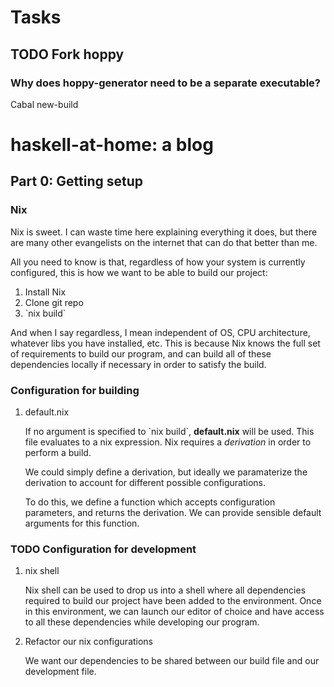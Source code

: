 * Tasks

** TODO Fork hoppy

*** Why does hoppy-generator need to be a separate executable?

    Cabal new-build

* haskell-at-home: a blog

** Part 0: Getting setup

*** Nix

    Nix is sweet. I can waste time here explaining everything it does,
    but there are many other evangelists on the internet that can do
    that better than me.

    All you need to know is that, regardless of how your system is
    currently configured, this is how we want to be able to build our
    project:

    1. Install Nix
    2. Clone git repo
    3. `nix build`

    And when I say regardless, I mean independent of OS, CPU
    architecture, whatever libs you have installed, etc. This is
    because Nix knows the full set of requirements to build our
    program, and can build all of these dependencies locally if
    necessary in order to satisfy the build.

*** Configuration for building

**** default.nix

     If no argument is specified to `nix build`, *default.nix* will be
     used. This file evaluates to a nix expression. Nix requires a
     /derivation/ in order to perform a build.

     We could simply define a derivation, but ideally we paramaterize
     the derivation to account for different possible configurations.

     To do this, we define a function which accepts configuration
     parameters, and returns the derivation. We can provide sensible
     default arguments for this function.

*** TODO Configuration for development

**** nix shell

     Nix shell can be used to drop us into a shell where all
     dependencies required to build our project have been added to the
     environment. Once in this environment, we can launch our editor
     of choice and have access to all these dependencies while
     developing our program.

**** Refactor our nix configurations

     We want our dependencies to be shared between our build file and
     our development file.
